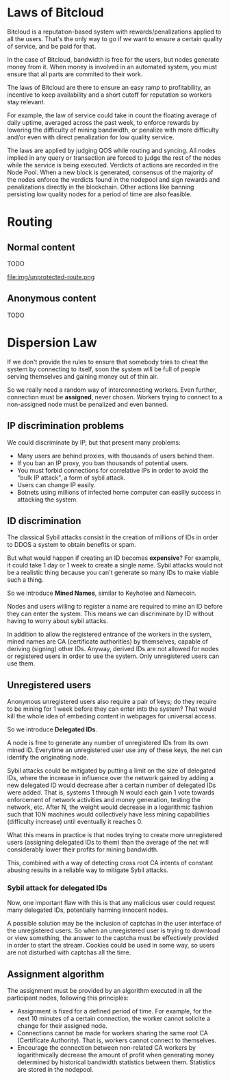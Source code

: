 
* Laws of Bitcloud

Bitcloud is a reputation-based system with rewards/penalizations applied to
all the users.
That's the only way to go if we want to ensure a certain quality of service,
and be paid for that.

In the case of Bitcloud, bandwidth is free for the users, but nodes generate
money from it. When money is involved in an automated system, you must ensure
that all parts are commited to their work.

The laws of Bitcloud are there to ensure an easy ramp to profitability, an
incentive to keep availability and a short cutoff for reputation so workers
stay relevant.

For example, the law of service could take in count the floating average of
daily uptime, averaged across the past week, to enforce rewards by lowering
the difficulty of mining bandwidth, or penalize with more difficulty and/or
even with direct penalization for low quality service.

The laws are applied by judging QOS while routing and syncing. All nodes
implied in any query or transaction are forced to judge the rest of the nodes
while the service is being executed. Verdicts of actions are recorded in the
Node Pool. When a new block is generated, consensus of the majority of the
nodes enforce the verdicts found in the nodepool and sign rewards and
penalizations directly in the blockchain. Other actions like banning
persisting low quality nodes for a period of time are also feasible.



* Routing
** Normal content
TODO

file:img/unprotected-route.png

** Anonymous content
TODO


* Dispersion Law

If we don't provide the rules to ensure that somebody tries to cheat the
system by connecting to itself, soon the system will be full of people serving
themselves and gaining money out of thin air.

So we really need a random way of interconnecting workers. Even further,
connection must be *assigned*, never chosen. Workers trying to connect to a
non-assigned node must be penalized and even banned.

** IP discrimination problems

We could discriminate by IP, but that present many problems:

- Many users are behind proxies, with thousands of users behind them.
- If you ban an IP proxy, you ban thousands of potential users.
- You must forbid connections for correlative IPs in order to avoid the "bulk
  IP attack", a form of sybil attack.
- Users can change IP easily.
- Botnets using millions of infected home computer can easilly success in
  attacking the system.
  
** ID discrimination

The classical Sybil attacks consist in the creation of millions of IDs in
order to DDOS a system to obtain benefits or spam.

But what would happen if creating an ID becomes *expensive*? For example,
it could take 1 day or 1 week to create a single name.  Sybil attacks
would not be a realistic thing because you can't generate so many IDs to make
viable such a thing.

So we introduce *Mined Names*, similar to Keyhotee and Namecoin.

Nodes and users willing to register a name are required to mine an ID before
they can enter the system. This means we can discriminate by ID without having
to worry about sybil attacks.

In addition to allow the registered entrance of the workers in the system,
mined names are CA (certificate authorities) by themselves, capable of
deriving (signing) other IDs. Anyway, derived IDs are not allowed for nodes or
registered users in order to use the system. Only unregistered users can use
them.

** Unregistered users

Anonymous unregistered users also require a pair of keys; do they require to
be mining for 1 week before they can enter into the system? That would kill
the whole idea of embeding content in webpages for universal access.

So we introduce *Delegated IDs*.

A node is free to generate any number of unregistered IDs from its own mined
ID. Everytime an unregistered user use any of these keys, the net can
identify the originating node.

Sybil attacks could be mitigated by putting a limit on the size of delegated
IDs, where the increase in influence over the network gained by adding a new
delegated ID would decrease after a certain number of delegated IDs were
added. That is, systems 1 through N would each gain 1 vote towards enforcement
of network activities and money generation, testing the network, etc. After N,
the weight would decrease in a logarithmic fashion such that 10N machines
would collectively have less mining capabilities (difficulty increase) until
eventually it reaches 0.


What this means in practice is that nodes trying to create more unregistered
users (assigning delegated IDs to them) than the average of the net will
considerably lower their profits for mining bandwidth.

This, combined with a way of detecting cross root CA intents of constant
abusing results in a reliable way to mitigate Sybil attacks.

*** Sybil attack for delegated IDs

Now, one important flaw with this is that any malicious user could request many delegated IDs, potentially harming innocent nodes.

A possible solution may be the inclusion of captchas in the user interface of
the unregistered users. So when an unregistered user is trying to download or
view something, the answer to the captcha must be effectively provided in
order to start the stream. Cookies could be used in some way, so users are
not disturbed with captchas all the time.

** Assignment algorithm

The assignment must be provided by an algorithm executed in all the participant
nodes, following this principles:
- Assignment is fixed for a defined period of time. For example, for the next
  10 minutes of a certain connection, the worker cannot solicite a change for
  their assigned node.
- Connections cannot be made for workers sharing the same root CA (Certificate
  Authority). That is, workers cannot connect to themselves.
- Encourage the connection between non-related CA workers by logarithmically
  decrease the amount of profit when generating money determined by historical
  bandwidth statistics between them. Statistics are stored in the nodepool.
  

